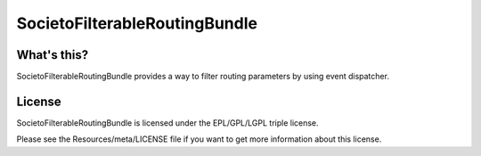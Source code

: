 ==============================
SocietoFilterableRoutingBundle
==============================

------------
What's this?
------------

SocietoFilterableRoutingBundle provides a way to filter routing parameters by using event dispatcher.

-------
License
-------

SocietoFilterableRoutingBundle is licensed under the EPL/GPL/LGPL triple license.

Please see the Resources/meta/LICENSE file if you want to get more information about this license.
